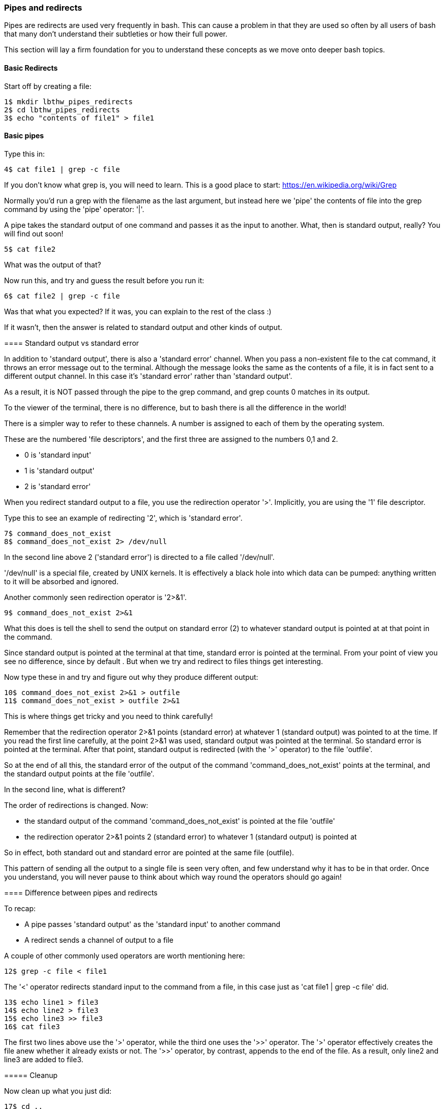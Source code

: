 === Pipes and redirects

Pipes are redirects are used very frequently in bash. This can cause a problem in that they are used so often by all users of bash that many don't understand their subtleties or how their full power.

This section will lay a firm foundation for you to understand these concepts as we move onto deeper bash topics.

==== Basic Redirects

Start off by creating a file:

----
1$ mkdir lbthw_pipes_redirects
2$ cd lbthw_pipes_redirects
3$ echo "contents of file1" > file1
----

==== Basic pipes

Type this in:

----
4$ cat file1 | grep -c file
----

====
If you don't know what grep is, you will need to learn. This is a good place to start: https://en.wikipedia.org/wiki/Grep

Normally you'd run a grep with the filename as the last argument, but instead here we 'pipe' the contents of file into the grep command by using the 'pipe' operator: '|'.

A pipe takes the standard output of one command and passes it as the input to another. What, then is standard output, really? You will find out soon!

----
5$ cat file2
----

What was the output of that?

Now run this, and try and guess the result before you run it:

----
6$ cat file2 | grep -c file
----

Was that what you expected? If it was, you can explain to the rest of the class :)

If it wasn't, then the answer is related to standard output and other kinds of output.

==== Standard output vs standard error

In addition to 'standard output', there is also a 'standard error' channel. When you pass a non-existent file to the cat command, it throws an error message out to the terminal. Although the message looks the same as the contents of a file, it is in fact sent to a different output channel. In this case it's 'standard error' rather than 'standard output'.

As a result, it is NOT passed through the pipe to the grep command, and grep counts 0 matches in its output.

To the viewer of the terminal, there is no difference, but to bash there is all the difference in the world!

There is a simpler way to refer to these channels. A number is assigned to each of them by the operating system.

These are the numbered 'file descriptors', and the first three are assigned to the numbers 0,1 and 2.

- 0 is 'standard input'
- 1 is 'standard output'
- 2 is 'standard error'

When you redirect standard output to a file, you use the redirection operator '>'. Implicitly, you are using the '1' file descriptor.

Type this to see an example of redirecting '2', which is 'standard error'.

----
7$ command_does_not_exist
8$ command_does_not_exist 2> /dev/null
----

In the second line above 2 ('standard error') is directed to a file called '/dev/null'.

'/dev/null' is a special file, created by UNIX kernels. It is effectively a black hole into which data can be pumped: anything written to it will be absorbed and ignored.

Another commonly seen redirection operator is '2>&1'.

----
9$ command_does_not_exist 2>&1
----

What this does is tell the shell to send the output on standard error (2) to whatever standard output is pointed at at that point in the command.

Since standard output is pointed at the terminal at that time, standard error is pointed at the terminal. From your point of view you see no difference, since by default . But when we try and redirect to files things get interesting.

Now type these in and try and figure out why they produce different output:

----
10$ command_does_not_exist 2>&1 > outfile
11$ command_does_not_exist > outfile 2>&1
----

This is where things get tricky and you need to think carefully!

Remember that the redirection operator 2>&1 points (standard error) at whatever 1 (standard output) was pointed to at the time. If you read the first line carefully, at the point 2>&1 was used, standard output was pointed at the terminal.  So standard error is pointed at the terminal. After that point, standard output is redirected (with the '>' operator) to the file 'outfile'.

So at the end of all this, the standard error of the output of the command 'command_does_not_exist' points at the terminal, and the standard output points at the file 'outfile'.

In the second line, what is different?

The order of redirections is changed. Now:

- the standard output of the command 'command_does_not_exist' is pointed at the file 'outfile'
- the redirection operator 2>&1 points 2 (standard error) to whatever 1 (standard output) is pointed at

So in effect, both standard out and standard error are pointed at the same file (outfile).

This pattern of sending all the output to a single file is seen very often, and few understand why it has to be in that order. Once you understand, you will never pause to think about which way round the operators should go again!

//http://sc.tamu.edu/help/general/unix/redirection.html

==== Difference between pipes and redirects

To recap:

- A pipe passes 'standard output' as the 'standard input' to another command
- A redirect sends a channel of output to a file

A couple of other commonly used operators are worth mentioning here:

----
12$ grep -c file < file1
----

The '<' operator redirects standard input to the command from a file, in this case just as 'cat file1 | grep -c file' did.

----
13$ echo line1 > file3
14$ echo line2 > file3
15$ echo line3 >> file3
16$ cat file3
----

The first two lines above use the '>' operator, while the third one uses the '>>' operator. The '>' operator effectively creates the file anew whether it already exists or not. The '>>' operator, by contrast, appends to the end of the file. As a result, only line2 and line3 are added to file3.


===== Cleanup

Now clean up what you just did:

----
17$ cd ..
18$ rm -rf lbthw_pipes_redirects
----


==== What You Learned

- File redirection
- Pipes
- The differences between standard output and standard error
- How to redirect one to another
- How to redirect either to a file

==== What Next?

You're nearly at the end of the first section. Next you will learn about creating shell scripts, and what happens when bash starts up.

==== Exercises

1) Try a few different commands and work out what output goes to standard output and what output goes to standard error. Try triggering errors by misusing programs.

2) Write commands to redirect standard output to file descriptor '3'.
